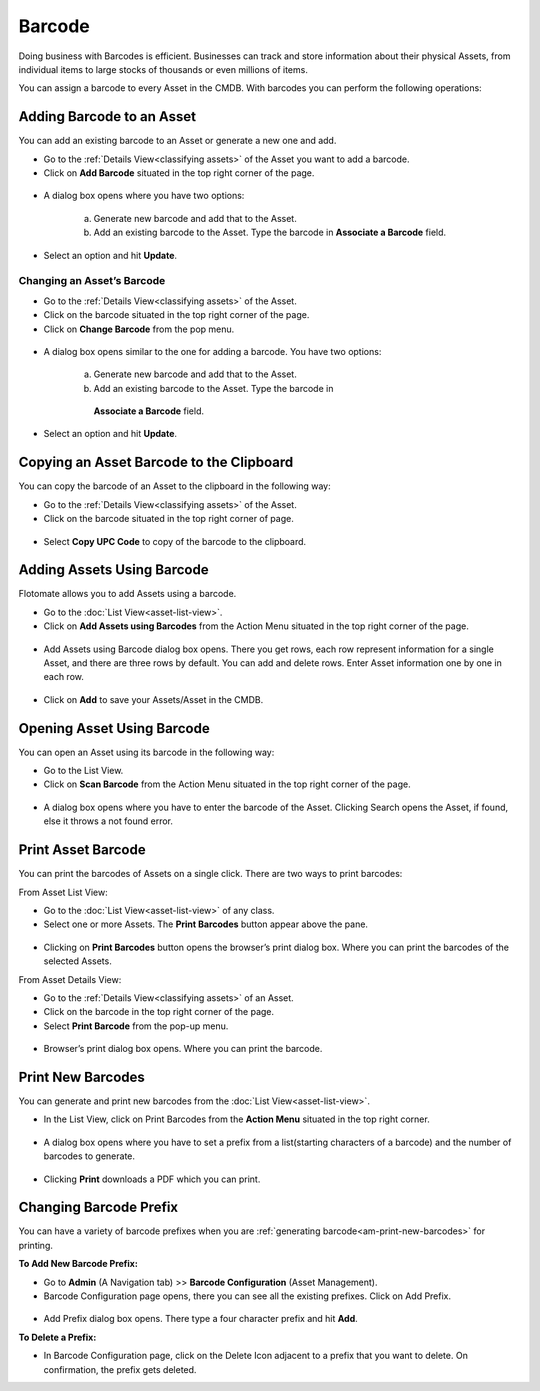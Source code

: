 *******
Barcode
*******

Doing business with Barcodes is efficient. Businesses can track and
store information about their physical Assets, from individual items to
large stocks of thousands or even millions of items.

You can assign a barcode to every Asset in the CMDB. With barcodes you
can perform the following operations:

Adding Barcode to an Asset
==========================

You can add an existing barcode to an Asset or generate a new one and
add.

-  Go to the :ref:`Details View<classifying assets>` of the Asset you
   want to add a barcode.

-  Click on **Add Barcode** situated in the top right corner of the
   page.

.. _amf-32:
.. figure:: https://s3-ap-southeast-1.amazonaws.com/flotomate-resources/asset-management/AM-32.png
    :align: center
    :alt: figure 32

-  A dialog box opens where you have two options:

    a. Generate new barcode and add that to the Asset.

    b. Add an existing barcode to the Asset. Type the barcode in
       **Associate a Barcode** field.

-  Select an option and hit **Update**.

Changing an Asset’s Barcode
---------------------------

-  Go to the :ref:`Details View<classifying assets>` of the Asset.

-  Click on the barcode situated in the top right corner of the page.

-  Click on **Change Barcode** from the pop menu.

.. _amf-33:
.. figure:: https://s3-ap-southeast-1.amazonaws.com/flotomate-resources/asset-management/AM-33.png
    :align: center
    :alt: figure 33

-  A dialog box opens similar to the one for adding a barcode. You have
   two options:

    a. Generate new barcode and add that to the Asset.

    b. Add an existing barcode to the Asset. Type the barcode in
      **Associate a Barcode** field.

-  Select an option and hit **Update**.

Copying an Asset Barcode to the Clipboard
=========================================

You can copy the barcode of an Asset to the clipboard in the following
way:

-  Go to the :ref:`Details View<classifying assets>` of the Asset.

-  Click on the barcode situated in the top right corner of page.

.. _amf-34:
.. figure:: https://s3-ap-southeast-1.amazonaws.com/flotomate-resources/asset-management/AM-34.png
    :align: center
    :alt: figure 34

-  Select **Copy UPC Code** to copy of the barcode to the clipboard.

Adding Assets Using Barcode
===========================

Flotomate allows you to add Assets using a barcode.

-  Go to the :doc:`List View<asset-list-view>`.

-  Click on **Add Assets using Barcodes** from the Action Menu situated
   in the top right corner of the page.

.. _amf-35:
.. figure:: https://s3-ap-southeast-1.amazonaws.com/flotomate-resources/asset-management/AM-35.png
    :align: center
    :alt: figure 35

-  Add Assets using Barcode dialog box opens. There you get rows, each
   row represent information for a single Asset, and there are three
   rows by default. You can add and delete rows. Enter Asset information
   one by one in each row.

.. _amf-36:
.. figure:: https://s3-ap-southeast-1.amazonaws.com/flotomate-resources/asset-management/AM-36.png
    :align: center
    :alt: figure 36

-  Click on **Add** to save your Assets/Asset in the CMDB.

Opening Asset Using Barcode
===========================

You can open an Asset using its barcode in the following way:

-  Go to the List View.

-  Click on **Scan Barcode** from the Action Menu situated in the top
   right corner of the page.

.. _amf-37:
.. figure:: https://s3-ap-southeast-1.amazonaws.com/flotomate-resources/asset-management/AM-37.png
    :align: center
    :alt: figure 37

-  A dialog box opens where you have to enter the barcode of the Asset.
   Clicking Search opens the Asset, if found, else it throws a not found
   error.

.. _amf-38:
.. figure:: https://s3-ap-southeast-1.amazonaws.com/flotomate-resources/asset-management/AM-38.png
    :align: center
    :alt: figure 38

Print Asset Barcode
===================

You can print the barcodes of Assets on a single click. There are two
ways to print barcodes:

From Asset List View:

-  Go to the :doc:`List View<asset-list-view>` of any class.

-  Select one or more Assets. The **Print Barcodes** button appear above
   the pane.

.. _amf-39:
.. figure:: https://s3-ap-southeast-1.amazonaws.com/flotomate-resources/asset-management/AM-39.png
    :align: center
    :alt: figure 39

-  Clicking on **Print Barcodes** button opens the browser’s print
   dialog box. Where you can print the barcodes of the selected Assets.

From Asset Details View:

-  Go to the :ref:`Details View<classifying assets>` of an Asset.

-  Click on the barcode in the top right corner of the page.

-  Select **Print Barcode** from the pop-up menu.

.. _amf-40:
.. figure:: https://s3-ap-southeast-1.amazonaws.com/flotomate-resources/asset-management/AM-40.png
    :align: center
    :alt: figure 40

-  Browser’s print dialog box opens. Where you can print the barcode.

.. _am-print-new-barcodes:

Print New Barcodes
==================

You can generate and print new barcodes from the :doc:`List View<asset-list-view>`.

-  In the List View, click on Print Barcodes from the **Action Menu**
   situated in the top right corner.

.. _amf-41:
.. figure:: https://s3-ap-southeast-1.amazonaws.com/flotomate-resources/asset-management/AM-41.png
    :align: center
    :alt: figure 41

-  A dialog box opens where you have to set a prefix from a
   list(starting characters of a barcode) and the number of barcodes to
   generate.

.. _amf-42:
.. figure:: https://s3-ap-southeast-1.amazonaws.com/flotomate-resources/asset-management/AM-42.png
    :align: center
    :alt: figure 42

-  Clicking **Print** downloads a PDF which you can print.

.. _amf-43:
.. figure:: https://s3-ap-southeast-1.amazonaws.com/flotomate-resources/asset-management/AM-43.png
    :align: center
    :alt: figure 43

Changing Barcode Prefix
=======================

You can have a variety of barcode prefixes when you are :ref:`generating barcode<am-print-new-barcodes>` for printing.

**To Add New Barcode Prefix:**

-  Go to **Admin** (A Navigation tab) >> **Barcode Configuration**
   (Asset Management).

-  Barcode Configuration page opens, there you can see all the existing
   prefixes. Click on Add Prefix.

.. _amf-44:
.. figure:: https://s3-ap-southeast-1.amazonaws.com/flotomate-resources/asset-management/AM-44.png
    :align: center
    :alt: figure 44

-  Add Prefix dialog box opens. There type a four character prefix and
   hit **Add**.

**To Delete a Prefix:**

-  In Barcode Configuration page, click on the Delete Icon adjacent to a
   prefix that you want to delete. On confirmation, the prefix gets
   deleted.